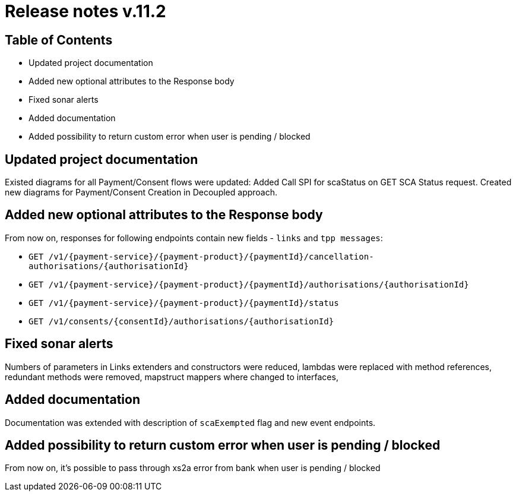= Release notes v.11.2

== Table of Contents

* Updated project documentation
* Added new optional attributes to the Response body
* Fixed sonar alerts
* Added documentation
* Added possibility to return custom error when user is pending / blocked

== Updated project documentation
Existed diagrams for all Payment/Consent flows were updated: Added Call SPI for scaStatus on GET SCA Status request.
Created new diagrams for Payment/Consent Creation in Decoupled approach.


== Added new optional attributes to the Response body

From now on, responses for following endpoints contain new fields - `links` and `tpp messages`:

- `GET /v1/{payment-service}/{payment-product}/{paymentId}/cancellation-authorisations/{authorisationId}`
- `GET /v1/{payment-service}/{payment-product}/{paymentId}/authorisations/{authorisationId}`
- `GET /v1/{payment-service}/{payment-product}/{paymentId}/status`
- `GET /v1/consents/{consentId}/authorisations/{authorisationId}`

== Fixed sonar alerts

Numbers of parameters in Links extenders and constructors were reduced, lambdas were replaced with method references,
redundant methods were removed, mapstruct mappers where changed to interfaces,

== Added documentation

Documentation was extended with description of `scaExempted` flag and new event endpoints.

== Added possibility to return custom error when user is pending / blocked

From now on, it's possible to pass through xs2a error from bank when user is pending / blocked
